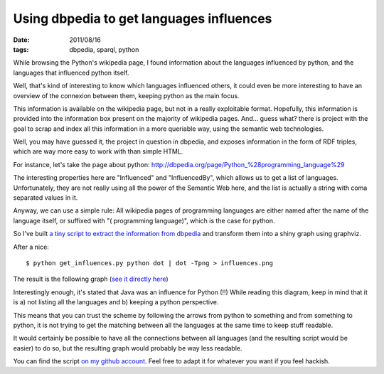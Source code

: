 Using dbpedia to get languages influences
#########################################

:date: 2011/08/16
:tags: dbpedia, sparql, python

While browsing the Python's wikipedia page, I found information about the languages 
influenced by python, and the languages that influenced python itself.

Well, that's kind of interesting to know which languages influenced others,
it could even be more interesting to have an overview of the connexion between
them, keeping python as the main focus.

This information is available on the wikipedia page, but not in a really
exploitable format. Hopefully, this information is provided into the
information box present on the majority of wikipedia pages. And… guess what?
there is project with the goal to scrap and index all this information in
a more queriable way, using the semantic web technologies.

Well, you may have guessed it, the project in question in dbpedia, and exposes
information in the form of RDF triples, which are way more easy to work with
than simple HTML.

For instance, let's take the page about python:
http://dbpedia.org/page/Python_%28programming_language%29

The interesting properties here are "Influenced" and "InfluencedBy", which
allows us to get a list of languages. Unfortunately, they are not really using
all the power of the Semantic Web here, and the list is actually a string with
coma separated values in it.

Anyway, we can use a simple rule: All wikipedia pages of programming languages
are either named after the name of the language itself, or suffixed with "(
programming language)", which is the case for python.

So I've built `a tiny script to extract the information from dbpedia <https://github.com/ametaireau/experiments/blob/master/influences/get_influences.py>`_ and transform them into a shiny graph using graphviz. 

After a nice::

    $ python get_influences.py python dot | dot -Tpng > influences.png

The result is the following graph (`see it directly here
<http://files.lolnet.org/alexis/influences.png>`_)

.. image:: http://files.lolnet.org/alexis/influences.png
    :width: 800px

Interestingly enough, it's stated that Java was an influence for Python (!!)
While reading this diagram, keep in mind that it is a) not listing all the 
languages and b) keeping a python perspective.

This means that you can trust the scheme by following the arrows from python to
something and from something to python, it is not trying to get the matching
between all the languages at the same time to keep stuff readable.

It would certainly be possible to have all the connections between all
languages (and the resulting script would be easier) to do so, but the resulting 
graph would probably be way less readable.

You can find the script `on my github account
<https://github.com/ametaireau/experiments>`_. Feel free to adapt it for
whatever you want if you feel hackish.
